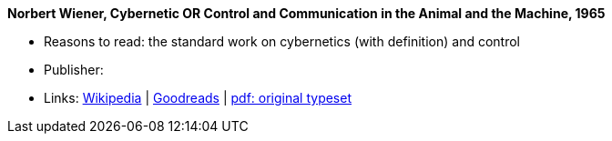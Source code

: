 *Norbert Wiener, Cybernetic OR Control and Communication in the Animal and the Machine, 1965*

* Reasons to read: the standard work on cybernetics (with definition) and control
* Publisher: 
* Links:
    link:https://en.wikipedia.org/wiki/Cybernetics:_Or_Control_and_Communication_in_the_Animal_and_the_Machine[Wikipedia] |
    link:https://www.goodreads.com/book/show/294941.Cybernetics?ac=1&from_search=true[Goodreads] |
    link:http://www.uberty.org/wp-content/uploads/2015/07/Norbert_Wiener_Cybernetics.pdf[pdf: original typeset]
ifdef::local[]
* Local links:
    link:/library/book/1960/wiener-norbert-cybernetics-1965.pdf[PDF]
endif::[]

